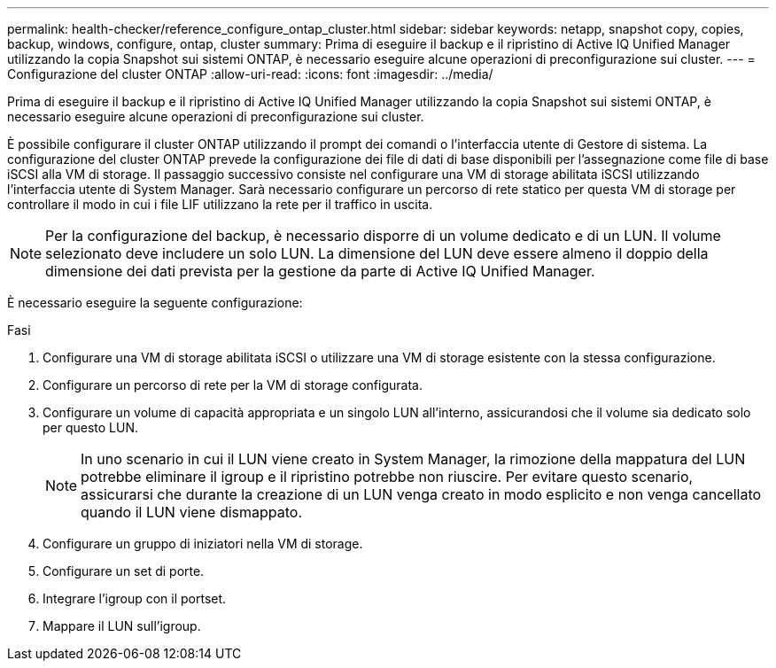 ---
permalink: health-checker/reference_configure_ontap_cluster.html 
sidebar: sidebar 
keywords: netapp, snapshot copy, copies, backup, windows, configure, ontap, cluster 
summary: Prima di eseguire il backup e il ripristino di Active IQ Unified Manager utilizzando la copia Snapshot sui sistemi ONTAP, è necessario eseguire alcune operazioni di preconfigurazione sui cluster. 
---
= Configurazione del cluster ONTAP
:allow-uri-read: 
:icons: font
:imagesdir: ../media/


[role="lead"]
Prima di eseguire il backup e il ripristino di Active IQ Unified Manager utilizzando la copia Snapshot sui sistemi ONTAP, è necessario eseguire alcune operazioni di preconfigurazione sui cluster.

È possibile configurare il cluster ONTAP utilizzando il prompt dei comandi o l'interfaccia utente di Gestore di sistema. La configurazione del cluster ONTAP prevede la configurazione dei file di dati di base disponibili per l'assegnazione come file di base iSCSI alla VM di storage. Il passaggio successivo consiste nel configurare una VM di storage abilitata iSCSI utilizzando l'interfaccia utente di System Manager. Sarà necessario configurare un percorso di rete statico per questa VM di storage per controllare il modo in cui i file LIF utilizzano la rete per il traffico in uscita.

[NOTE]
====
Per la configurazione del backup, è necessario disporre di un volume dedicato e di un LUN. Il volume selezionato deve includere un solo LUN. La dimensione del LUN deve essere almeno il doppio della dimensione dei dati prevista per la gestione da parte di Active IQ Unified Manager.

====
È necessario eseguire la seguente configurazione:

.Fasi
. Configurare una VM di storage abilitata iSCSI o utilizzare una VM di storage esistente con la stessa configurazione.
. Configurare un percorso di rete per la VM di storage configurata.
. Configurare un volume di capacità appropriata e un singolo LUN all'interno, assicurandosi che il volume sia dedicato solo per questo LUN.
+

NOTE: In uno scenario in cui il LUN viene creato in System Manager, la rimozione della mappatura del LUN potrebbe eliminare il igroup e il ripristino potrebbe non riuscire. Per evitare questo scenario, assicurarsi che durante la creazione di un LUN venga creato in modo esplicito e non venga cancellato quando il LUN viene dismappato.

. Configurare un gruppo di iniziatori nella VM di storage.
. Configurare un set di porte.
. Integrare l'igroup con il portset.
. Mappare il LUN sull'igroup.

